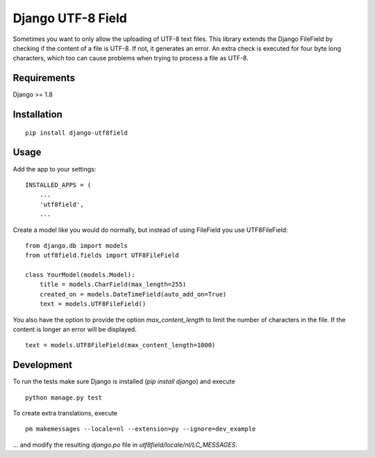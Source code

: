 ==================
Django UTF-8 Field
==================

.. image:: https://travis-ci.org/megasnort/django-utf8field.svg
    :target: https://travis-ci.org/megasnort/django-utf8field/
    :alt: Build status

.. image:: https://coveralls.io/repos/github/megasnort/django-utf8field/badge.svg?branch=master
    :target: https://coveralls.io/github/megasnort/django-utf8field?branch=master
    :alt: Coverage

Sometimes you want to only allow the uploading of UTF-8 text files. This library extends the Django FileField by checking if the content of a file is UTF-8. If not, it generates an error. An extra check is executed for four byte long characters, which too can cause problems when trying to process a file as UTF-8.

Requirements
------------
Django >= 1.8


Installation
------------
::

    pip install django-utf8field


Usage
-----

Add the app to your settings:

::

    INSTALLED_APPS = (
        ...
        'utf8field',
        ...


Create a model like you would do normally, but instead of using FileField you use UTF8FileField:

::

    from django.db import models
    from utf8field.fields import UTF8FileField

    class YourModel(models.Model):
        title = models.CharField(max_length=255)
        created_on = models.DateTimeField(auto_add_on=True)
        text = models.UTF8FileField()





You also have the option to provide the option `max_content_length` to limit the number of characters in the file. If the content is longer an error will be displayed.

::

    text = models.UTF8FileField(max_content_length=1000)




Development
-----------
To run the tests make sure Django is installed (`pip install django`) and execute

::

    python manage.py test


To create extra translations, execute

::

    pm makemessages --locale=nl --extension=py --ignore=dev_example


... and modify the resulting `django.po` file in `utf8field/locale/nl/LC_MESSAGES`.